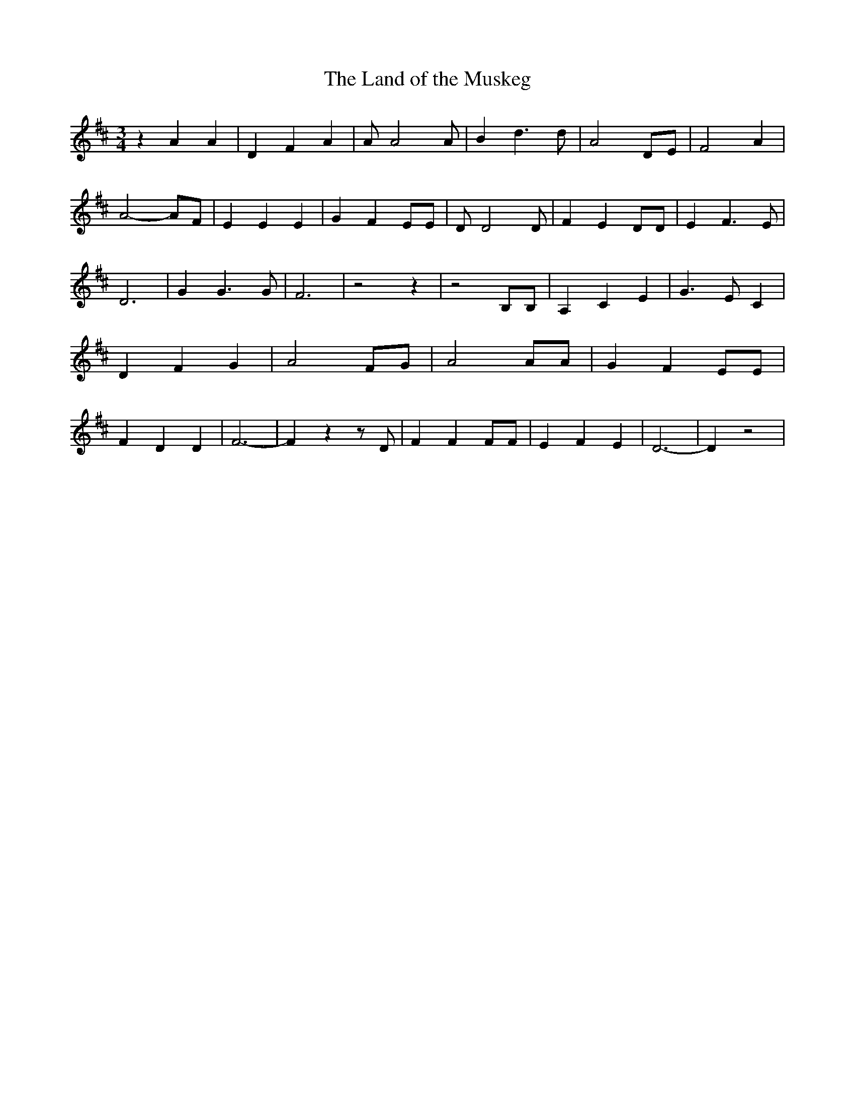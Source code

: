 % Generated more or less automatically by swtoabc by Erich Rickheit KSC
X:1
T:The Land of the Muskeg
M:3/4
L:1/4
K:D
 z A A| D F A| A/2 A2 A/2| B d3/2 d/2| A2 D/2E/2| F2- A| A2- A/2F/2|\
 E E E| G- F E/2E/2| D/2 D2 D/2| F E D/2D/2| E F3/2 E/2| D3| G G3/2 G/2|\
 F3| z2 z| z2 B,/2B,/2| A, C E| G3/2 E/2 C| D F G| A2 F/2G/2| A2 A/2A/2|\
 G F E/2E/2| F D D| F3-| F z z/2 D/2| F F F/2F/2| E F E| D3-| D z2|\


